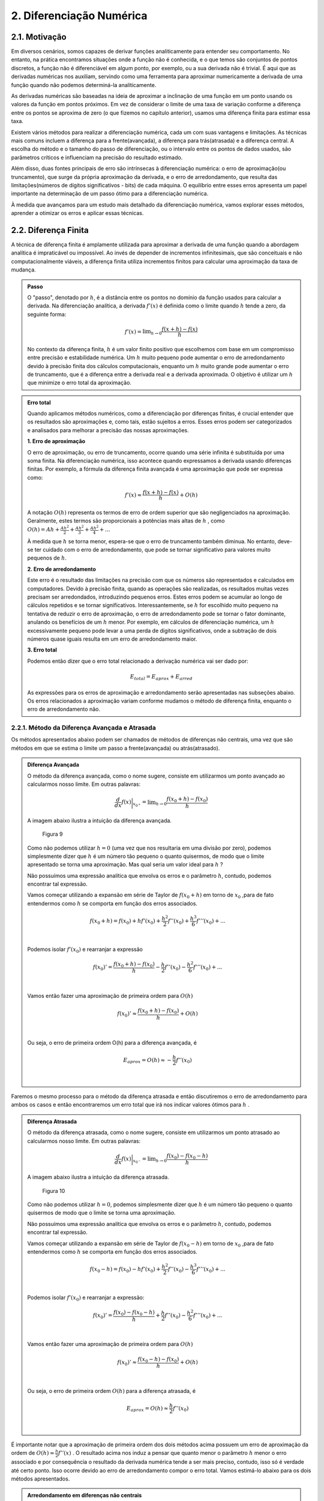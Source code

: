 2. Diferenciação Numérica
=========================

2.1. Motivação 
--------------

Em diversos cenários, somos capazes de derivar funções analiticamente para entender seu comportamento. 
No entanto, na prática encontramos situações onde a função não é conhecida, e o que temos são conjuntos de pontos discretos, a função não é diferenciável 
em algum ponto, por exemplo, ou a sua derivada não é trivial.
É aqui que as derivadas numéricas nos auxiliam, servindo como uma ferramenta para aproximar numericamente a derivada 
de uma função quando não podemos determiná-la analiticamente.

As derivadas numéricas são baseadas na ideia de aproximar a inclinação de uma função em um ponto usando os valores da função em pontos próximos. 
Em vez de considerar o limite de uma taxa de variação conforme a diferença entre os pontos se aproxima de zero (o que fizemos no capítulo anterior), 
usamos uma diferença finita para estimar essa taxa.

Existem vários métodos para realizar a diferenciação numérica, cada um com suas vantagens e limitações. As técnicas mais comuns incluem a diferença para 
a frente(avançada), a diferença para trás(atrasada) e a diferença central. A escolha do método e o tamanho do passo de diferenciação, ou o intervalo entre os 
pontos de dados usados, são parâmetros críticos e influenciam na precisão do resultado estimado.

Além disso, duas fontes principais de erro são intrínsecas à diferenciação numérica: o erro de aproximação(ou truncamento), que surge da própria 
aproximação da derivada, e o erro de arredondamento, que resulta das limitações(números de dígitos significativos - bits) de cada máquina. 
O equilíbrio entre esses erros apresenta um papel importante na determinação de um passo ótimo para a diferenciação numérica.

À medida que avançamos para um estudo mais detalhado da diferenciação numérica, vamos explorar esses métodos, aprender a otimizar os erros e aplicar 
essas técnicas.


2.2. Diferença Finita
---------------------

A técnica de diferença finita é amplamente utilizada para aproximar a derivada de uma função quando a abordagem analítica é impraticável 
ou impossível. Ao invés de depender de incrementos infinitesimais, que são conceituais e não computacionalmente viáveis, a diferença finita 
utiliza incrementos finitos para calcular uma aproximação da taxa de mudança.

.. admonition:: Passo 

    O "passo", denotado por :math:`h`, é a distância entre os pontos no domínio da função usados para calcular a derivada. Na diferenciação analítica, 
    a derivada :math:`f'(x)` é definida como o limite quando :math:`h` tende a zero, da seguinte forma:

    .. math::
        
        f'(x) = \displaystyle \lim_{h \to 0}\frac{f(x+h)-f(x)}{h}

    No contexto da diferença finita, :math:`h` é um valor finito positivo que escolhemos com base em um compromisso entre precisão e estabilidade numérica. Um 
    :math:`h` muito pequeno pode aumentar o erro de arredondamento devido à precisão finita dos cálculos computacionais, enquanto um :math:`h` muito grande pode 
    aumentar o erro de truncamento, que é a diferença entre a derivada real e a derivada aproximada. O objetivo é utilizar um :math:`h` que minimize o erro total da aproximação.
    


.. admonition:: Erro total 

    Quando aplicamos métodos numéricos, como a diferenciação por diferenças finitas, é crucial entender que os resultados são aproximações e, como tais, 
    estão sujeitos a erros. Esses erros podem ser categorizados e analisados para melhorar a precisão das nossas aproximações.
    
    **1. Erro de aproximação**

    O erro de aproximação, ou erro de truncamento, ocorre quando uma série infinita é substituída por uma soma finita. Na diferenciação numérica, 
    isso acontece quando expressamos a derivada usando diferenças finitas. Por exemplo, a fórmula da diferença finita avançada é uma aproximação que 
    pode ser expressa como:

    .. math::
        
        f'(x) \approx \frac{f(x+h)-f(x)}{h} + O(h)
    

    A notação :math:`O(h)` representa os termos de erro de ordem superior que são negligenciados na aproximação. 
    Geralmente, estes termos são proporcionais a potências mais altas de :math:`h` , como :math:`O(h) = Ah + \frac{Ah^2}{2} + \frac{Ah^2}{3} + \frac{Ah^2}{4} + ...`

    À medida que :math:`h` se torna menor, espera-se que o erro de truncamento também diminua. No entanto, deve-se ter cuidado com o erro de arredondamento, 
    que pode se tornar significativo para valores muito pequenos de :math:`h`.


    **2. Erro de arredondamento**

    Este erro é o resultado das limitações na precisão com que os números são representados e calculados em computadores. Devido à precisão finita, quando as
    operações  são realizadas, os resultados muitas vezes precisam ser arredondados, introduzindo pequenos erros. Estes erros podem se acumular 
    ao longo de cálculos repetidos e se tornar significativos. Interessantemente, se :math:`h` for escolhido muito pequeno na tentativa de reduzir o erro de 
    aproximação, o erro de arredondamento pode se tornar o fator dominante, anulando os benefícios de um :math:`h` menor. Por exemplo, em cálculos de 
    diferenciação numérica, um :math:`h` excessivamente pequeno pode levar a uma perda de dígitos significativos, onde a subtração de dois números quase 
    iguais resulta em um erro de arredondamento maior.

    **3. Erro total**

    Podemos então dizer que o erro total relacionado a derivação numérica vai ser dado por:

    .. math:: 

        \displaystyle E_{total} = E_{aprox} + E_{arred}
    
    As expressões para os erros de aproximação e arredondamento serão apresentadas nas subseções abaixo. Os erros relacionados a aproximação variam conforme mudamos
    o método de diferença finita, enquanto o erro de arredondamento não.

2.2.1. Método da Diferença Avançada e Atrasada
~~~~~~~~~~~~~~~~~~~~~~~~~~~~~~~~~~~~~~~~~~~~~~

Os métodos apresentados abaixo podem ser chamados de métodos de diferenças não centrais, uma vez que são métodos em que se estima o limite um passo a frente(avançada)
ou atrás(atrasado).



.. admonition:: Diferença Avançada

    O método da diferença avançada, como o nome sugere, consiste em utilizarmos um ponto avançado ao calcularmos nosso limite. Em outras palavras:

    .. math::

        \frac{d}{dx}f(x)\bigg|_{x_{0^{+}}}= \displaystyle \lim_{h \to 0}\frac{f(x_{0}+h)-f(x_{0})}{h}

    A imagem abaixo ilustra a intuição da diferença avançada.

    .. figure:: images/image_9.png
        
        Figura 9     
    
    Como não podemos utilizar :math:`h = 0` (uma vez que nos resultaria em uma divisão por zero), podemos simplesmente dizer que :math:`h` é um número tão pequeno o quanto quisermos, de modo que o limite apresentado se torna uma aproximação. 
    Mas qual seria um valor ideal para :math:`h` ?

    Não possuímos uma expressão analítica que envolva os erros e o parâmetro :math:`h`, contudo, podemos encontrar tal expressão.
 
    Vamos começar utilizando a expansão em série de Taylor de :math:`f(x_{0}+h)` em torno de :math:`x_0` ,para de fato entendermos como :math:`h` 
    se comporta em função dos erros associados.

    .. math::

        \begin{align}
        &f(x_{0}+h) = f(x_{0}) + hf'(x_{0}) + \frac{h^{2}}{2}f''(x_{0}) + \frac{h^{3}}{6}f'''(x_{0}) + ... \\ \\
        \end{align}

    Podemos isolar :math:`f'(x_{0})` e rearranjar a expressão

    .. math::

        \begin{align}
        &f(x_{0})' = \frac{f(x_{0}+h)-f(x_{0})}{h} - \frac{h}{2}f''(x_{0}) - \frac{h^{2}}{6}f'''(x_{0}) + ... \\ \\
        \end{align}

    Vamos então fazer uma aproximação de primeira ordem para :math:`O(h)`

    .. math::

        \begin{align}
        &f(x_{0})' \approx \frac{f(x_{0}+h)-f(x_{0})}{h} + O(h) \\ \\
        \end{align}

    Ou seja, o erro de primeira ordem O(h) para a diferença avançada, é

    .. math::

        \begin{align}
        &E_{aprox} = O(h) \approx - \frac{h}{2}f''(x_{0}) \\ \\
        \end{align}





Faremos o mesmo processo para o método da diferença atrasada e então discutiremos o erro de arredondamento para ambos os casos e então encontraremos um erro total que irá nos indicar
valores ótimos para :math:`h` .



.. admonition:: Diferença Atrasada

    O método da diferença atrasada, como o nome sugere, consiste em utilizarmos um ponto atrasado ao calcularmos nosso limite. Em outras palavras:

    .. math::

        \frac{d}{dx}f(x)\bigg|_{x_{0^{-}}}= \displaystyle \lim_{h \to 0}\frac{f(x_{0})-f(x_{0} - h)}{h}
    
    A imagem abaixo ilustra a intuição da diferença atrasada.


    .. figure:: images/image_10.png
        
        Figura 10 
    
    Como não podemos utilizar :math:`h = 0`, podemos simplesmente dizer que :math:`h` é um número tão pequeno o quanto quisermos de modo que o limite se torna uma aproximação.

    Não possuímos uma expressão analítica que envolva os erros e o parâmetro :math:`h`, contudo, podemos encontrar tal expressão.
 
    Vamos começar utilizando a expansão em série de Taylor de :math:`f(x_{0}-h)` em torno de :math:`x_0` ,para de fato entendermos como :math:`h` 
    se comporta em função dos erros associados.

    .. math::

        \begin{align}
        &f(x_{0}-h) = f(x_{0}) - hf'(x_{0}) + \frac{h^{2}}{2}f''(x_{0}) - \frac{h^{3}}{6}f'''(x_{0}) + ... \\ \\
        \end{align}
    
    Podemos isolar :math:`f'(x_{0})` e rearranjar a expressão:

    .. math::

        \begin{align}
        &f(x_{0})' = \frac{f(x_{0})-f(x_{0}-h)}{h} + \frac{h}{2}f''(x_{0}) - \frac{h^{2}}{6}f'''(x_{0}) + ... \\ \\
        \end{align}
    
    Vamos então fazer uma aproximação de primeira ordem para :math:`O(h)`
    
    .. math::

        \begin{align}
        &f(x_{0})' \approx \frac{f(x_{0}-h)-f(x_{0})}{h}  + O(h) \\ \\
        \end{align}
    
    Ou seja, o erro de primeira ordem :math:`O(h)` para a diferença atrasada, é

    .. math::

        \begin{align}
        &E_{aprox} = O(h) \approx  \frac{h}{2}f''(x_{0}) \\ \\
        \end{align}




É importante notar que a aproximação de primeira ordem dos dois métodos acima possuem um erro de aproximação da ordem de :math:`O(h)\approx \frac{h}{2}f''(x)` .
O resultado acima nos induz a pensar que quanto menor o parâmetro :math:`h` menor o erro associado e por consequência o resultado da derivada numérica tende a ser 
mais preciso, contudo, isso só é verdade até certo ponto. Isso ocorre devido ao erro de arredondamento compor o erro total. 
Vamos estimá-lo abaixo para os dois métodos apresentados.

.. admonition:: Arredondamento em diferenças não centrais

    O erro de arredondamento surge devido a sucessivas operações de subtração e divisão envolvidas na aproximação da diferença finita (seja ela avançada ou atrasada). O módulo deste erro é dado por:

    .. math::

        E_{arred} = \frac{2|f(x_0)|\epsilon_{m}}{h}
    
    Onde :math:`\epsilon_{m}` é chamado de erro da máquina e é uma característica do hardware do computador e do software do sistema operacional, e é geralmente o mesmo para qualquer computador 
    e vale cerca de :math:`\epsilon_{m} = 2.220446049250313.10^{-16}` .

    Por fim, o que buscamos é estimar um valor razoável para :math:`h` de modo que o erro de aproximação seja pequeno e o erro de arredondamento também. Podemos dizer então
    que existe um :math:`h` que minimiza o erro total.

.. admonition:: Minimizando :math:`E_{total}`

    Podemos sintetizar os erros obtidos acima em uma única expressão:

    .. math::


        E_{tot} = E_{aprox} + E_{arred} = \frac{h}{2}f''(x_{0}) + \frac{2|f(x_0)|\epsilon_{m}}{h}
    
    Mas o que buscamos de fato é um valor de :math:`h` que minimiza o erro total. Podemos então derivar a expressão de :math:`E_{tot}` em relação ao parâmetro :math:`h`
    e a igualarmos a zero, da seguinte forma:

    .. math::

        \begin{align}
        &\frac{d}{dh}E_{tot} = \frac{d}{dh}\left[\frac{h}{2}f''(x_{0})\right] + \frac{d}{dh}\left[\frac{2|f(x_0)|\epsilon_{m}}{h}\right] = 0 \\ \\
        \end{align}

    Logo, obtemos que

    .. math::

        \begin{align}
        &\frac{d}{dh}\left[\frac{h}{2}f''(x_{0})\right] = - \frac{d}{dh}\left[\frac{2|f(x_0)|\epsilon_{m}}{h}\right] \\ \\
        \end{align}

    Ao aplicarmos a derivada em relação a :math:`h` ,iremos obter um :math:`h_{ótimo}` que minimiza o erro total

    .. math::

        \begin{align}
        &\frac{1}{2}|f''(x_0)| = \frac{2f(x_0)\epsilon_{m}}{h_{ótimo}^{2}} \\ \\
        \end{align}
    
    Isolando :math:`h_{ótimo}` , obtemos que 

    .. math::

        \begin{align}
        &h_{ótimo} = \sqrt{4\epsilon{m}\frac{|f(x)|}{|f''(x)|}} \\ \\
        \end{align}
    
    Logo, podemos substituir o valor de :math:`h_{ótimo}` na equação do :math:`E_{total}` e obter o :math:`E_{ótimo}` , da seguinte forma:

    .. math::

        \begin{align}
        &E_{ótimo} = \frac{h_{ótimo}}{2}|f''(x)| + \frac{2|f(x)|\epsilon_{m}}{h_{ótimo}} \\ \\ 
        &E_{ótimo} = \sqrt{4\epsilon_{m}|f(x)||f''(x)|} \\ \\
        \end{align}

    Que é a expressão que minimiza o erro total na diferença avançada ou atrasada.

    Você deve se perguntar: Bom, temos os valores de :math:`h_{ótimo}` e :math:`E_{ótimo}` , mas e agora? O que 
    faremos com estes valores?

    A resposta é simples. Vamos chutar ordens de grandeza para :math:`f(x)` e :math:`f''(x)` de modo que iremos encontrar estimativas para :math:`h_{ótimo}` e :math:`E_{ótimo}` 
    que quando de fato utilizarmos o método para calcular a derivada numérica por diferença finita, tenhamos de fato um ponto de partida para estes parâmetros.

    Surge a seguinte dúvida: Mas porque precisamos deste ponto de partida? 

    Como foi apresentado, os métodos de diferença avançada e atrasada não possuem uma variação linear para  :math:`h_{ótimo}` e :math:`E_{ótimo}` , na maioria das aplicações nós chutamos valores para estes 
    parâmetros e observamos o comportamento do erro total. O objetivo aqui é mostrar que conhecendo :math:`f(x)` e :math:`f''(x)` podemos estimar estes parâmetros. A maioria das bibliotecas de diferenças finitas  
    disponíveis em Python utilizam um valor padrão para o parâmetro :math:`h` e não estão tão preocupadas com a precisão do resultado apresentado.

    Por fim, se estimarmos que :math:`f(x)` e :math:`f''(x)` tem ordem :math:`1` , podemos dizer que:

    .. math::

        \begin{align}
        &h_{ótimo} = \sqrt{4\epsilon_{m}} = 10^{-8} \\ \\
        &E_{ótimo} = \sqrt{4\epsilon_{m}} = 10^{-8} \\ \\
        \end{align}

    Abaixo faremos uma estimativa no cálculo da derivada numérica de uma função com base nos resultados obtidos acima.

.. admonition:: Aplicação Diferença Avançada 

    Dada a função :math:`f(x) = e^{sen(2x)}` calcule sua derivada no ponto :math:`x = 0.5` .

    Primeiro vamos encontrar a derivada analítica da função acima. Para isso podemos utilizar as técnicas de derivação ou podemos utilizar a biblioteca Sympy e derivar simbolicamente.

    Utilizando a biblioteca Sympy:

    Entrada:

    .. code::

        from sympy import symbols, diff, sin, exp

        # Define a variável simbólica
        x = symbols('x')

        # Define a função
        f1 = exp(sin(2*x))

        # Calcula a derivada
        df1 = diff(f1, x)

        # Avalia a derivada no ponto x = 0.5
        df1_at_05 = df1.subs(x, 0.5)

        # Mostra os resultados
        print(f"f'(x) = {df1}")
        print(f"f'(0.5) = {df1_at_05.evalf()}")



    Saída:

    .. figure:: images/image_11.png
        
        Figura 11 

    Agora vamos calcular a derivada numérica utilizando o método da diferença avançada. Iremos utilizar o resultado de que :math:`h_{ótimo} = \sqrt{4\epsilon_{m}} = 10^{-8}` .

    Entrada:

    .. code::

        import numpy as np

        # Define a função e sua derivada analítica
        def f(x):
            return np.exp(np.sin(2*x))

        def df_analytic(x):
            return np.exp(np.sin(2*x)) * 2 * np.cos(2*x)

        # Ponto de interesse e valor de h
        x0 = 0.5
        h = 1e-8

        # Calcula a derivada usando a diferença avançada
        df_forward = (f(x0 + h) - f(x0)) / h

        # Calcula o resultado da derivada analítica
        df_analytic_result = df_analytic(x0)


        # Mostra o resultado da derivada aproximada
        print(f"f'({x0}) aproximado = {df_forward}")

        # Mostra o resultado da derivada analítica
        print(f"f'({x0}) analítico = {df_analytic_result}")

        # Calcula e mostra o erro absoluto
        erro = abs(df_forward - df_analytic_result)
        print(f"Erro absoluto = {erro}")

    
    Saída:

    .. figure:: images/image_12.png
        
        Figura 12 
      

    É importante notar que o valor esperado para o erro era da ordem de :math:`10^{-8}` para um valor de :math:`h_{ótimo} = 10^{-8}` e isso de fato ocorreu, nos mostrando
    que a teoria apresentada acima de fato esclarece os cálculos numéricos apresentados, nos dando um indicativo positivo para o trabalho feito até então.


A depender do tipo de precisão que sua aplicação exigir, um erro absoluto da ordem de :math:`10^{-8}` não é algo tão bom quanto parece. Afim de melhoramos isso, 
iremos apresentar abaixo o método da diferença central, que traz em sua proposição a ideia de se utilizar um valor médio para o cálculo numérico da derivada.

2.2.3. Método da Diferença Central
~~~~~~~~~~~~~~~~~~~~~~~~~~~~~~~~~~

O método apresentado abaixo pode ser chamado de método da diferença central, uma vez que estamos tratando de um método 
em que se estima o limite um passo a frente de  :math:`h` e em um passo atrás de :math:`h` .
Em outras palavras, esta técnica é a combinação do método da diferença avançada com o método da diferença atrasada que foram demonstradas na subseção acima.



.. admonition:: Diferença Central

    O método da diferença central, consiste em se tirar a média aritmética de duas diferenças finitas, a avançada e a atrasada. Sabemos que a diferença avançada pode ser escrita como:


    .. math::

        \frac{d}{dx}f(x)\bigg|_{x_{0^{+}}}= \displaystyle \lim_{h \to 0}\frac{f(x_{0}+h)-f(x_{0})}{h} 

    E a diferença atrasada pode ser expressa da seguinte maneira:   

    .. math::
        
        \frac{d}{dx}f(x)\bigg|_{x_{0^{-}}} = \displaystyle \lim_{h \to 0}\frac{f(x_{0})-f(x_{0}-h)}{h} 
    
    Podemos tirar a média dos dois métodos e definir a diferença central da seguinte forma:

    .. math::


        \begin{align}
        &\frac{d}{dx}f(x)\bigg|_{x_{0^{\pm}}} = \frac{1}{2}\left[\frac{d}{dx}f(x)\bigg|_{x_{0^{+}}} + \frac{d}{dx}f(x)\bigg|_{x_{0^{-}}}\right]=  \displaystyle \frac{1}{2} \displaystyle \lim_{h \to 0}\frac{f(x_{0}+h)-f(x_{0})}{h} + \lim_{h \to 0}\frac{f(x_{0})-f(x_{0}-h)}{h} \\ \\
        &\frac{d}{dx}f(x)\bigg|_{x_{0^{\pm}}} = \displaystyle \frac{1}{2} \displaystyle \lim_{h \to 0}\frac{f(x_{0}+h)-f(x_{0}) + f(x_{0})-f(x_{0}-h)}{h}  \\ \\
        &\frac{d}{dx}f(x)\bigg|_{x_{0^{\pm}}} = \displaystyle \lim_{h \to 0}\frac{f(x_{0}+h)-f(x_{0}-h)}{2h}  \\ \\
        \end{align}
    
    A imagem abaixo ilustra a intuição da diferença central.

    .. figure:: images/image_13.png
        
        Figura 13 
    
    Como já discutido anteriormente, não pode utilizar :math:`h = 0` (com isso podemos tomar uma aproximação para o limite) e também 
    não possuímos uma expressão analítica que envolva os erros e o parâmetro :math:`h` , vamos adotar a mesma estratégia anterior e deduzir as expressões.
 
    Vamos começar utilizando a expansão em série de Taylor para :math:`f(x_{0}+h)` em torno de :math:`x_0` e 
    para :math:`f(x_{0}-h)` em torno de :math:`x_0`  para para de fato entendermos 
    como :math:`h` se comporta em função dos erros associados.

    .. math::

        \begin{align}
        &f(x_{0}+h) = f(x_{0}) + hf'(x_{0}) + \frac{h^{2}}{2}f''(x_{0}) + \frac{h^{3}}{6}f'''(x_{0}) + ... \\ \\
        &f(x_{0}-h) = f(x_{0}) - hf'(x_{0}) + \frac{h^{2}}{2}f''(x_{0}) - \frac{h^{3}}{6}f'''(x_{0}) + ... \\ \\
        \end{align}

    Ao observarmos as equações acima, podemos notar que ao subtrairmos uma da outra, podemos encontrar um padrão interessantemente
    uma vez que os termos de derivadas pares se cancelam. Vamos subtrair :math:`f(x_{0}+h)` de :math:`f(x_{0}-h)` da seguinte forma:

    .. math::

        \begin{align}
        &f(x_{0}+h) - f(x_{0}-h) =  2hf'(x_{0}) + f'''(x_{0})\frac{h^{3}}{6} + ...  \\ \\
        \end{align}

    
    Vamos isolar :math:`f'(x_{0})` e rearranjar a expressão acima:

    .. math::

        \begin{align}
        &f'(x_{0}) = \frac{f(x_{0}+h)-f(x_{0}-h)}{2h} + O(h^{2}) \\ \\
        \end{align}
    
    Logo, podemos dizer que o erro de aproximação de primeira ordem é igual a:

    .. math::

        \begin{align}
        &E_{aprox} = O(h^{2}) \approx -f'''(x_{0})\frac{h^{2}}{12} \\ \\
        \end{align}

É importante notar que a aproximação de primeira ordem da diferença central possui um erro de aproximação da ordem de :math:`O(h^{2}) \approx -f'''(x_{0})\frac{h^{2}}{12}` .
Como discutido nas subseções acima, o erro de arredondamento também possui sua componente no cálculo do erro total e não deve ser desprezado.
Vamos estimá-lo abaixo para o método da diferença central.

.. admonition:: Arredondamento em diferenças centrais

    O erro de arredondamento surge devido a sucessivas operações de subtração e divisão envolvidas na aproximação da diferença finita (seja ela avançada, atrasada ou central). O módulo deste erro é dado por:

    .. math::

        E_{arred} = \frac{2|f(x_0)|\epsilon_{m}}{h}
    

    Por fim, o que buscamos é estimar um valor razoável para :math:`h` de modo que o erro de aproximação seja pequeno e o erro de arredondamento também. Podemos dizer então
    que existe um :math:`h` que minimiza o erro total.

.. admonition:: Minimizando :math:`E_{total}`

    Podemos sintetizar os erros obtidos acima em uma única expressão:

    .. math::

        E_{tot} = E_{aprox} + E_{arred} = \frac{h^{2}}{12}f'''(x_{0}) + \frac{2|f(x_0)|\epsilon_{m}}{h}
    
    Mas o que buscamos de fato é um valor de :math:`h` que minimiza o erro total. Ao derivarmos a expressão do erro total em relação a :math:`h` igual a zero, 
    , seguirmos o mesmo caminho algébrico dos outros métodos apresentados acima e assumirmos que :math:`f(x)` e :math:`f'''(x)` são de ordem 1,
    obtemos a seguinte expressão para :math:`h_{ótimo}` e :math:`E_{ótimo}` :

    .. math::


        \begin{align}
        &h_{ótimo} = (12\epsilon_{m})^{1/3} \approx 10^{-5}
        &E_{ótimo} = \left(\frac{9}{16}\epsilon_{m}^{2}\right)^{1/3} \approx 10^{-11}
        \end{align}

    Que ao compararmos com o resultado da diferença avançada, de fato se mostra um resultado mais preciso e ainda mais: um resultado em que o passo :math:`h` pode ser maior, ou seja, 
    o custo computacional (tempo gasto pelo computador ao executar um programa) será menor uma vez que o valor do passo é maior.

    A tabela abaixo sintetiza os resultados.

    .. list-table::
        :widths: 45 45

        * - Diferença avançada/atrasada
          - Diferença central
        * - :math:`h_{ótimo} \approx 10^{-8}`
          - :math:`h_{ótimo} \approx 10^{-5}`
        * - :math:`E_{ótimo} \approx 10^{-8}`
          - :math:`E_{ótimo} \approx 10^{-11}`


Podemos resolver a aplicação que resolvemos anteriormente com o método da diferença central e comparar os resultados.

.. admonition:: Aplicação Diferença Central

    Dada a função :math:`f(x) = e^{sen(2x)}` calcule sua derivada no ponto :math:`x = 0.5` .

    Primeiro vamos encontrar a derivada analítica da função acima. Para isso podemos utilizar as técnicas de derivação ou podemos utilizar a biblioteca Sympy e derivar simbolicamente.

    Utilizando a biblioteca Sympy:

    Entrada:

    .. code::

        from sympy import symbols, diff, sin, exp

        # Define a variável simbólica
        x = symbols('x')

        # Define a função
        f1 = exp(sin(2*x))

        # Calcula a derivada
        df1 = diff(f1, x)

        # Avalia a derivada no ponto x = 0.5
        df1_at_05 = df1.subs(x, 0.5)

        # Mostra os resultados
        print(f"f'(x) = {df1}")
        print(f"f'(0.5) = {df1_at_05.evalf()}")





    Saída:

    .. figure:: images/image_11.png
        
        Figura 11 

    Agora vamos calcular a derivada numérica utilizando o método da diferença central. Iremos utilizar o resultado de que :math:`h_{ótimo} =  10^{-5}` .

    Entrada:

    .. code::

        import numpy as np

        # Define a função e sua derivada analítica
        def f(x):
            return np.exp(np.sin(2*x))

        def df_analytic(x):
            return np.exp(np.sin(2*x)) * 2 * np.cos(2*x)

        # Ponto de interesse e valor de h
        x0 = 0.5
        h = 1e-5

        # Calcula a derivada usando a diferença central
        df_central = (f(x0 + h) - f(x0 - h)) / (2 * h)

        # Calcula o resultado da derivada analítica
        df_analytic_result = df_analytic(x0)

        # Mostra o resultado da derivada aproximada
        print(f"f'({x0}) aproximado = {df_central}")

        # Mostra o resultado da derivada analítica
        print(f"f'({x0}) analítico = {df_analytic_result}")

        # Calcula e mostra o erro absoluto
        erro = abs(df_central - df_analytic_result)
        print(f"Erro absoluto = {erro}")

    
    Saída:

    .. figure:: images/image_14.png
        
        Figura 14 
      


    É importante notar que o valor esperado para o erro era da ordem de :math:`10^{-11}` para um valor de :math:`h_{ótimo} = 10^{-5}` e isso não ocorreu exatamente como o esperado.
    Muito se deve a estimativa que fizemos de :math:`f'''(x)` e :math:`f(x)` . Contudo, o valor do erro encontrado não está longe :math:`10^{-10}` nos mostrando
    que a teoria se alinha com os resultados obtidos frente as estimativas que fizemos.

Por fim, podemos comparar os resultados através da imagem abaixo. O gráfico apresentado advém de um algoritmo em Python que percorre os valores
de :math:`h = 10^{-18}` até :math:`h = 1` e os erros são plotados em função de :math:`h` para a derivada da função :math:`f(x) = e^{sen(x)}` no ponto :math:`x = 0.5`
para o método da diferença central e avançada.

Entrada:

.. code::

    import numpy as np
    import matplotlib.pyplot as plt

    # Define a função e sua derivada analítica
    def f(x):
        return np.exp(np.sin(2*x))

    def df_analytic(x):
        return np.exp(np.sin(2*x)) * 2 * np.cos(2*x)

    # Ponto de interesse
    x0 = 0.5

    # Valores de h
    h_values = np.logspace(-18, 0, 15)

    # Listas para armazenar erros
    errors_forward = []
    errors_central = []

    # Calcula as derivadas e erros para cada h
    for h in h_values:
        df_forward = (f(x0 + h) - f(x0)) / h
        df_central = (f(x0 + h) - f(x0 - h)) / (2 * h)
        errors_forward.append(abs(df_forward - df_analytic(x0)))
        errors_central.append(abs(df_central - df_analytic(x0)))

    # Plotando o gráfico
    plt.loglog(h_values, errors_forward, label='Erro Diferença Avançada')
    plt.loglog(h_values, errors_central, label='Erro Diferença Central')
    plt.xlabel('h')
    plt.ylabel('Erro Absoluto')
    plt.title('Erro Absoluto da Derivada Numérica em Função de h')
    plt.legend()
    plt.show()

Saída:

    .. figure:: images/image_15.png
        
        Figura 15


É importante analisarmos que o erro cai linearmente com :math:`h` até certo ponto. Essa diminuição se da devido ao erro de aproximação que é diretamente proporcional a :math:`h`.
A partir deste valor mínimo do erro, o mesmo começa a subir devido a contribuição do erro de arredondamento que é inversamente proporcional ao parâmetro :math:`h` .


Mais uma vez, a depender da sua aplicação o valor do erro ser aceitável ou não vai depender do rigor numérico que você busca em seus resultados. 
Você pode seguir o mesmo caminho algébrico apresentado nesta seção e encontrar erros de ordens superiores simplesmente truncando a série infinita proveniente da expansão em série de Taylor nos próximos termos. 
Isso vai nos fornecer erros menores, contudo o custo computacional vai aumentar significativamente. Um caminho algébrico similar pode ser adotado para o cálculo numérico de derivadas de segunda ou terceira ordem.

Por fim, podemos discutir o método de pontos em uma grade, que leva em consideração o cenário em que não temos a função :math:`f(x)` para calcularmos sua derivada, o que temos 
são apenas conjuntos de pontos :math:`(x_{i}, y_{i})` onde :math:`y_{i}` é o valor da função no ponto :math:`x_{i}` .



2.3. Pontos em uma grade
------------------------

Em cenários experimentais muitas vezes não possuímos expressões do tipo :math:`f(x)` a nossa disposição para calcularmos a sua derivada em um ponto específico. O que de fato possuímos
são os chamados pontos em uma grade(ou malha - quando estes pontos são igualmente espaçados) - que são essencialmente dados discretos do tipo :math:`(x_{i}, y_{i})` onde :math:`y_{i}` é o valor da função no ponto :math:`x_{i}` .


.. admonition:: Grade igualmente espaçada 

    Quando esta grade é igualmente espaçada, podemos definir nosso domínio como 

    .. math::

        x_{i} = x_{0} + ih
    
    Onde :math:`h=\frac{x_{f}-x_{0}}{n-1}` e :math:`x_{i}` é o seu domínio,  :math:`x_{0}` é seu ponto inicial,  :math:`x_{f}` é seu ponto final,  :math:`i` é um número inteiro que vai de 
    :math:`0` até :math:`n-1` ,  :math:`h` é o passo e  :math:`n` é o número total de pontos disponíveis.

    Vamos demonstrar um exemplo para fixarmos o conceito. 

    Imagine que buscamos calcular a primeira derivada de uma função não conhecida :math:`f(x)` no ponto  :math:`f(4.97)` . Podemos definir os pontos discretizados da seguinte forma

    :math:`n = 101` ,  :math:`x_{0} = 0` e :math:`x_{f} = 5` ou seja, temos 101 pontos dispostos de 0 até 5. Para encontrarmos nosso passo :math:`h` precisamos utilizar a expressão
    acima. Perceba que diferentemente das técnicas apresentadas nesta seção, agora, o passo :math:`h` é variável e depende de como nossos pontos são apresentados.

    Podemos então calcular :math:`h` 

    .. math::

        \begin{align}
        &h=\frac{x_{f}-x_{0}}{n-1}
        &h = \frac{5}{100} = 0.05
        \end{align}
    
    Logo, sabemos que nosso domínio é composto por elementos do tipo :math:`(0,0.05,0.1,0.15,0.20,0.25,0.30,...,4.90,4.95,5)` .

    Um problema é avistado: o ponto :math:`x=4.97` não está definido no nosso domínio, uma vez que nossos dados são discretos e não continuos. Como podemos prosseguir?

    Os métodos da diferença avançada, atrasada e central suprem nossas necessidades neste caso. Podemos simplesmente utilizar algum destes métodos para estimar a derivada no ponto 
    específico, com base no ponto anterior, posterior ou central.

.. admonition:: Diferença avançada e atrasada em grades




